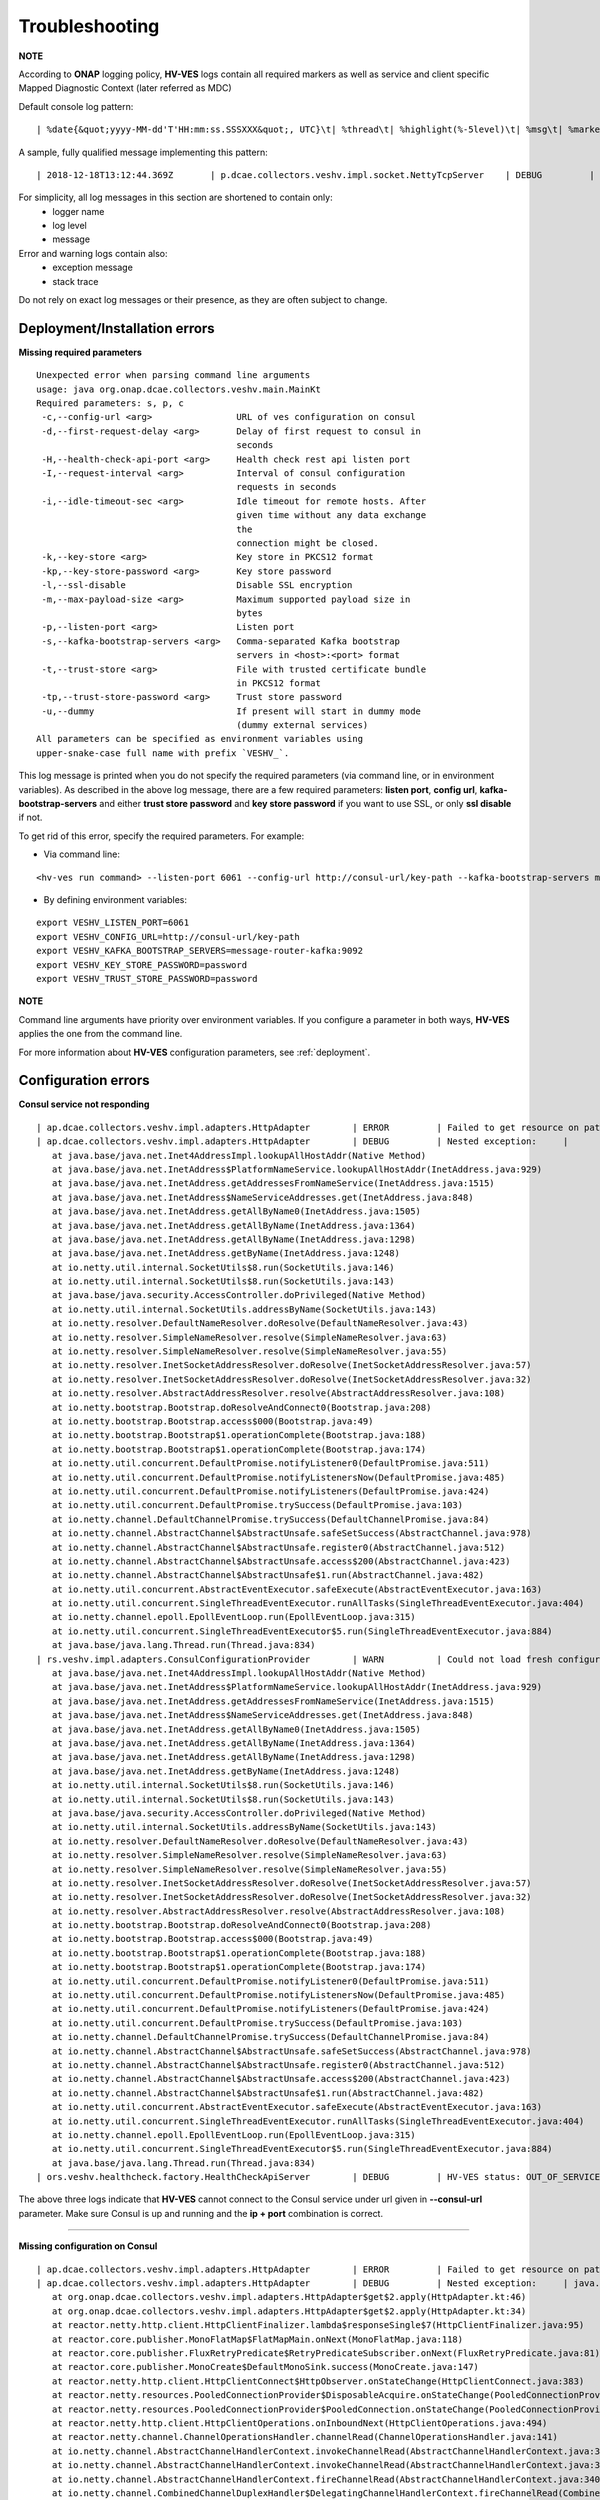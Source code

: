 .. This work is licensed under a Creative Commons Attribution 4.0 International License.
.. http://creativecommons.org/licenses/by/4.0

.. _troubleshooting:

Troubleshooting
===============

**NOTE**

According to **ONAP** logging policy, **HV-VES** logs contain all required markers as well as service and client specific Mapped Diagnostic Context (later referred as MDC)

Default console log pattern:

::

        | %date{&quot;yyyy-MM-dd'T'HH:mm:ss.SSSXXX&quot;, UTC}\t| %thread\t| %highlight(%-5level)\t| %msg\t| %marker\t| %rootException\t| %mdc\t| %thread

A sample, fully qualified message implementing this pattern:

::

        | 2018-12-18T13:12:44.369Z	 | p.dcae.collectors.veshv.impl.socket.NettyTcpServer	 | DEBUG	 | Client connection request received	 | ENTRY	 | 	 | RequestID=d7762b18-854c-4b8c-84aa-95762c6f8e62, InstanceID=9b9799ca-33a5-4f61-ba33-5c7bf7e72d07, InvocationID=b13d34ba-e1cd-4816-acda-706415308107, PartnerName=C=PL, ST=DL, L=Wroclaw, O=Nokia, OU=MANO, CN=dcaegen2-hvves-client, StatusCode=INPROGRESS, ClientIPAddress=192.168.0.9, ServerFQDN=a4ca8f96c7e5	 | reactor-tcp-nio-2


For simplicity, all log messages in this section are shortened to contain only:
    * logger name
    * log level
    * message

Error and warning logs contain also:
    * exception message
    * stack trace

Do not rely on exact log messages or their presence, as they are often subject to change.

Deployment/Installation errors
------------------------------

**Missing required parameters**

::

    Unexpected error when parsing command line arguments
    usage: java org.onap.dcae.collectors.veshv.main.MainKt
    Required parameters: s, p, c
     -c,--config-url <arg>                URL of ves configuration on consul
     -d,--first-request-delay <arg>       Delay of first request to consul in
                                          seconds
     -H,--health-check-api-port <arg>     Health check rest api listen port
     -I,--request-interval <arg>          Interval of consul configuration
                                          requests in seconds
     -i,--idle-timeout-sec <arg>          Idle timeout for remote hosts. After
                                          given time without any data exchange
                                          the
                                          connection might be closed.
     -k,--key-store <arg>                 Key store in PKCS12 format
     -kp,--key-store-password <arg>       Key store password
     -l,--ssl-disable                     Disable SSL encryption
     -m,--max-payload-size <arg>          Maximum supported payload size in
                                          bytes
     -p,--listen-port <arg>               Listen port
     -s,--kafka-bootstrap-servers <arg>   Comma-separated Kafka bootstrap
                                          servers in <host>:<port> format
     -t,--trust-store <arg>               File with trusted certificate bundle
                                          in PKCS12 format
     -tp,--trust-store-password <arg>     Trust store password
     -u,--dummy                           If present will start in dummy mode
                                          (dummy external services)
    All parameters can be specified as environment variables using
    upper-snake-case full name with prefix `VESHV_`.


This log message is printed when you do not specify the required parameters (via command line, or in environment variables).
As described in the above log message, there are a few required parameters:
**listen port**, **config url**, **kafka-bootstrap-servers** and either **trust store password** and **key store password** if you want to use SSL, or only **ssl disable** if not.

To get rid of this error, specify the required parameters. For example:

- Via command line:

::

    <hv-ves run command> --listen-port 6061 --config-url http://consul-url/key-path --kafka-bootstrap-servers message-router-kafka:9092 --key-store-password password --trust-store-password password

- By defining environment variables:

::

    export VESHV_LISTEN_PORT=6061
    export VESHV_CONFIG_URL=http://consul-url/key-path
    export VESHV_KAFKA_BOOTSTRAP_SERVERS=message-router-kafka:9092
    export VESHV_KEY_STORE_PASSWORD=password
    export VESHV_TRUST_STORE_PASSWORD=password

**NOTE**

Command line arguments have priority over environment variables. If you configure a parameter in both ways, **HV-VES** applies the one from the command line.

For more information about **HV-VES** configuration parameters, see :ref:`deployment`.

Configuration errors
--------------------

**Consul service not responding**

::

     | ap.dcae.collectors.veshv.impl.adapters.HttpAdapter	 | ERROR	 | Failed to get resource on path: http://invalid-host:8500/v1/kv/veshv-config?raw=true (consul-server1: Temporary failure in name resolution)
     | ap.dcae.collectors.veshv.impl.adapters.HttpAdapter	 | DEBUG	 | Nested exception:	 | 	 | java.net.UnknownHostException: consul-server1: Temporary failure in name resolution
        at java.base/java.net.Inet4AddressImpl.lookupAllHostAddr(Native Method)
        at java.base/java.net.InetAddress$PlatformNameService.lookupAllHostAddr(InetAddress.java:929)
        at java.base/java.net.InetAddress.getAddressesFromNameService(InetAddress.java:1515)
        at java.base/java.net.InetAddress$NameServiceAddresses.get(InetAddress.java:848)
        at java.base/java.net.InetAddress.getAllByName0(InetAddress.java:1505)
        at java.base/java.net.InetAddress.getAllByName(InetAddress.java:1364)
        at java.base/java.net.InetAddress.getAllByName(InetAddress.java:1298)
        at java.base/java.net.InetAddress.getByName(InetAddress.java:1248)
        at io.netty.util.internal.SocketUtils$8.run(SocketUtils.java:146)
        at io.netty.util.internal.SocketUtils$8.run(SocketUtils.java:143)
        at java.base/java.security.AccessController.doPrivileged(Native Method)
        at io.netty.util.internal.SocketUtils.addressByName(SocketUtils.java:143)
        at io.netty.resolver.DefaultNameResolver.doResolve(DefaultNameResolver.java:43)
        at io.netty.resolver.SimpleNameResolver.resolve(SimpleNameResolver.java:63)
        at io.netty.resolver.SimpleNameResolver.resolve(SimpleNameResolver.java:55)
        at io.netty.resolver.InetSocketAddressResolver.doResolve(InetSocketAddressResolver.java:57)
        at io.netty.resolver.InetSocketAddressResolver.doResolve(InetSocketAddressResolver.java:32)
        at io.netty.resolver.AbstractAddressResolver.resolve(AbstractAddressResolver.java:108)
        at io.netty.bootstrap.Bootstrap.doResolveAndConnect0(Bootstrap.java:208)
        at io.netty.bootstrap.Bootstrap.access$000(Bootstrap.java:49)
        at io.netty.bootstrap.Bootstrap$1.operationComplete(Bootstrap.java:188)
        at io.netty.bootstrap.Bootstrap$1.operationComplete(Bootstrap.java:174)
        at io.netty.util.concurrent.DefaultPromise.notifyListener0(DefaultPromise.java:511)
        at io.netty.util.concurrent.DefaultPromise.notifyListenersNow(DefaultPromise.java:485)
        at io.netty.util.concurrent.DefaultPromise.notifyListeners(DefaultPromise.java:424)
        at io.netty.util.concurrent.DefaultPromise.trySuccess(DefaultPromise.java:103)
        at io.netty.channel.DefaultChannelPromise.trySuccess(DefaultChannelPromise.java:84)
        at io.netty.channel.AbstractChannel$AbstractUnsafe.safeSetSuccess(AbstractChannel.java:978)
        at io.netty.channel.AbstractChannel$AbstractUnsafe.register0(AbstractChannel.java:512)
        at io.netty.channel.AbstractChannel$AbstractUnsafe.access$200(AbstractChannel.java:423)
        at io.netty.channel.AbstractChannel$AbstractUnsafe$1.run(AbstractChannel.java:482)
        at io.netty.util.concurrent.AbstractEventExecutor.safeExecute(AbstractEventExecutor.java:163)
        at io.netty.util.concurrent.SingleThreadEventExecutor.runAllTasks(SingleThreadEventExecutor.java:404)
        at io.netty.channel.epoll.EpollEventLoop.run(EpollEventLoop.java:315)
        at io.netty.util.concurrent.SingleThreadEventExecutor$5.run(SingleThreadEventExecutor.java:884)
        at java.base/java.lang.Thread.run(Thread.java:834)
     | rs.veshv.impl.adapters.ConsulConfigurationProvider	 | WARN 	 | Could not load fresh configuration	 | java.net.UnknownHostException: consul-server1: Temporary failure in name resolution
        at java.base/java.net.Inet4AddressImpl.lookupAllHostAddr(Native Method)
        at java.base/java.net.InetAddress$PlatformNameService.lookupAllHostAddr(InetAddress.java:929)
        at java.base/java.net.InetAddress.getAddressesFromNameService(InetAddress.java:1515)
        at java.base/java.net.InetAddress$NameServiceAddresses.get(InetAddress.java:848)
        at java.base/java.net.InetAddress.getAllByName0(InetAddress.java:1505)
        at java.base/java.net.InetAddress.getAllByName(InetAddress.java:1364)
        at java.base/java.net.InetAddress.getAllByName(InetAddress.java:1298)
        at java.base/java.net.InetAddress.getByName(InetAddress.java:1248)
        at io.netty.util.internal.SocketUtils$8.run(SocketUtils.java:146)
        at io.netty.util.internal.SocketUtils$8.run(SocketUtils.java:143)
        at java.base/java.security.AccessController.doPrivileged(Native Method)
        at io.netty.util.internal.SocketUtils.addressByName(SocketUtils.java:143)
        at io.netty.resolver.DefaultNameResolver.doResolve(DefaultNameResolver.java:43)
        at io.netty.resolver.SimpleNameResolver.resolve(SimpleNameResolver.java:63)
        at io.netty.resolver.SimpleNameResolver.resolve(SimpleNameResolver.java:55)
        at io.netty.resolver.InetSocketAddressResolver.doResolve(InetSocketAddressResolver.java:57)
        at io.netty.resolver.InetSocketAddressResolver.doResolve(InetSocketAddressResolver.java:32)
        at io.netty.resolver.AbstractAddressResolver.resolve(AbstractAddressResolver.java:108)
        at io.netty.bootstrap.Bootstrap.doResolveAndConnect0(Bootstrap.java:208)
        at io.netty.bootstrap.Bootstrap.access$000(Bootstrap.java:49)
        at io.netty.bootstrap.Bootstrap$1.operationComplete(Bootstrap.java:188)
        at io.netty.bootstrap.Bootstrap$1.operationComplete(Bootstrap.java:174)
        at io.netty.util.concurrent.DefaultPromise.notifyListener0(DefaultPromise.java:511)
        at io.netty.util.concurrent.DefaultPromise.notifyListenersNow(DefaultPromise.java:485)
        at io.netty.util.concurrent.DefaultPromise.notifyListeners(DefaultPromise.java:424)
        at io.netty.util.concurrent.DefaultPromise.trySuccess(DefaultPromise.java:103)
        at io.netty.channel.DefaultChannelPromise.trySuccess(DefaultChannelPromise.java:84)
        at io.netty.channel.AbstractChannel$AbstractUnsafe.safeSetSuccess(AbstractChannel.java:978)
        at io.netty.channel.AbstractChannel$AbstractUnsafe.register0(AbstractChannel.java:512)
        at io.netty.channel.AbstractChannel$AbstractUnsafe.access$200(AbstractChannel.java:423)
        at io.netty.channel.AbstractChannel$AbstractUnsafe$1.run(AbstractChannel.java:482)
        at io.netty.util.concurrent.AbstractEventExecutor.safeExecute(AbstractEventExecutor.java:163)
        at io.netty.util.concurrent.SingleThreadEventExecutor.runAllTasks(SingleThreadEventExecutor.java:404)
        at io.netty.channel.epoll.EpollEventLoop.run(EpollEventLoop.java:315)
        at io.netty.util.concurrent.SingleThreadEventExecutor$5.run(SingleThreadEventExecutor.java:884)
        at java.base/java.lang.Thread.run(Thread.java:834)
     | ors.veshv.healthcheck.factory.HealthCheckApiServer	 | DEBUG	 | HV-VES status: OUT_OF_SERVICE, Consul configuration not available. Retrying.



The above three logs indicate that **HV-VES** cannot connect to the Consul service under url given in **--consul-url** parameter.
Make sure Consul is up and running and the **ip + port** combination is correct.

====

**Missing configuration on Consul**

::

     | ap.dcae.collectors.veshv.impl.adapters.HttpAdapter	 | ERROR	 | Failed to get resource on path: http://consul-server:8500/v1/kv/invalid-resource?raw=true (http://consul-server:8500/v1/kv/invalid-resource?raw=true 404 Not Found)
     | ap.dcae.collectors.veshv.impl.adapters.HttpAdapter	 | DEBUG	 | Nested exception:	 | java.lang.IllegalStateException: http://consul-server:8500/v1/kv/invalid-resource?raw=true 404 Not Found
        at org.onap.dcae.collectors.veshv.impl.adapters.HttpAdapter$get$2.apply(HttpAdapter.kt:46)
        at org.onap.dcae.collectors.veshv.impl.adapters.HttpAdapter$get$2.apply(HttpAdapter.kt:34)
        at reactor.netty.http.client.HttpClientFinalizer.lambda$responseSingle$7(HttpClientFinalizer.java:95)
        at reactor.core.publisher.MonoFlatMap$FlatMapMain.onNext(MonoFlatMap.java:118)
        at reactor.core.publisher.FluxRetryPredicate$RetryPredicateSubscriber.onNext(FluxRetryPredicate.java:81)
        at reactor.core.publisher.MonoCreate$DefaultMonoSink.success(MonoCreate.java:147)
        at reactor.netty.http.client.HttpClientConnect$HttpObserver.onStateChange(HttpClientConnect.java:383)
        at reactor.netty.resources.PooledConnectionProvider$DisposableAcquire.onStateChange(PooledConnectionProvider.java:501)
        at reactor.netty.resources.PooledConnectionProvider$PooledConnection.onStateChange(PooledConnectionProvider.java:443)
        at reactor.netty.http.client.HttpClientOperations.onInboundNext(HttpClientOperations.java:494)
        at reactor.netty.channel.ChannelOperationsHandler.channelRead(ChannelOperationsHandler.java:141)
        at io.netty.channel.AbstractChannelHandlerContext.invokeChannelRead(AbstractChannelHandlerContext.java:362)
        at io.netty.channel.AbstractChannelHandlerContext.invokeChannelRead(AbstractChannelHandlerContext.java:348)
        at io.netty.channel.AbstractChannelHandlerContext.fireChannelRead(AbstractChannelHandlerContext.java:340)
        at io.netty.channel.CombinedChannelDuplexHandler$DelegatingChannelHandlerContext.fireChannelRead(CombinedChannelDuplexHandler.java:438)
        at io.netty.handler.codec.ByteToMessageDecoder.fireChannelRead(ByteToMessageDecoder.java:310)
        at io.netty.handler.codec.ByteToMessageDecoder.channelRead(ByteToMessageDecoder.java:284)
        at io.netty.channel.CombinedChannelDuplexHandler.channelRead(CombinedChannelDuplexHandler.java:253)
        at io.netty.channel.AbstractChannelHandlerContext.invokeChannelRead(AbstractChannelHandlerContext.java:362)
        at io.netty.channel.AbstractChannelHandlerContext.invokeChannelRead(AbstractChannelHandlerContext.java:348)
        at io.netty.channel.AbstractChannelHandlerContext.fireChannelRead(AbstractChannelHandlerContext.java:340)
        at io.netty.channel.DefaultChannelPipeline$HeadContext.channelRead(DefaultChannelPipeline.java:1434)
        at io.netty.channel.AbstractChannelHandlerContext.invokeChannelRead(AbstractChannelHandlerContext.java:362)
        at io.netty.channel.AbstractChannelHandlerContext.invokeChannelRead(AbstractChannelHandlerContext.java:348)
        at io.netty.channel.DefaultChannelPipeline.fireChannelRead(DefaultChannelPipeline.java:965)
        at io.netty.channel.epoll.AbstractEpollStreamChannel$EpollStreamUnsafe.epollInReady(AbstractEpollStreamChannel.java:808)
        at io.netty.channel.epoll.EpollEventLoop.processReady(EpollEventLoop.java:410)
        at io.netty.channel.epoll.EpollEventLoop.run(EpollEventLoop.java:310)
        at io.netty.util.concurrent.SingleThreadEventExecutor$5.run(SingleThreadEventExecutor.java:884)
        at java.base/java.lang.Thread.run(Thread.java:834)
     | rs.veshv.impl.adapters.ConsulConfigurationProvider	 | WARN 	 | Could not load fresh configuration	 | java.lang.IllegalStateException: http://consul-server:8500/v1/kv/invalid-resource?raw=true 404 Not Found
        at org.onap.dcae.collectors.veshv.impl.adapters.HttpAdapter$get$2.apply(HttpAdapter.kt:46)
        at org.onap.dcae.collectors.veshv.impl.adapters.HttpAdapter$get$2.apply(HttpAdapter.kt:34)
        at reactor.netty.http.client.HttpClientFinalizer.lambda$responseSingle$7(HttpClientFinalizer.java:95)
        at reactor.core.publisher.MonoFlatMap$FlatMapMain.onNext(MonoFlatMap.java:118)
        at reactor.core.publisher.FluxRetryPredicate$RetryPredicateSubscriber.onNext(FluxRetryPredicate.java:81)
        at reactor.core.publisher.MonoCreate$DefaultMonoSink.success(MonoCreate.java:147)
        at reactor.netty.http.client.HttpClientConnect$HttpObserver.onStateChange(HttpClientConnect.java:383)
        at reactor.netty.resources.PooledConnectionProvider$DisposableAcquire.onStateChange(PooledConnectionProvider.java:501)
        at reactor.netty.resources.PooledConnectionProvider$PooledConnection.onStateChange(PooledConnectionProvider.java:443)
        at reactor.netty.http.client.HttpClientOperations.onInboundNext(HttpClientOperations.java:494)
        at reactor.netty.channel.ChannelOperationsHandler.channelRead(ChannelOperationsHandler.java:141)
        at io.netty.channel.AbstractChannelHandlerContext.invokeChannelRead(AbstractChannelHandlerContext.java:362)
        at io.netty.channel.AbstractChannelHandlerContext.invokeChannelRead(AbstractChannelHandlerContext.java:348)
        at io.netty.channel.AbstractChannelHandlerContext.fireChannelRead(AbstractChannelHandlerContext.java:340)
        at io.netty.channel.CombinedChannelDuplexHandler$DelegatingChannelHandlerContext.fireChannelRead(CombinedChannelDuplexHandler.java:438)
        at io.netty.handler.codec.ByteToMessageDecoder.fireChannelRead(ByteToMessageDecoder.java:310)
        at io.netty.handler.codec.ByteToMessageDecoder.channelRead(ByteToMessageDecoder.java:284)
        at io.netty.channel.CombinedChannelDuplexHandler.channelRead(CombinedChannelDuplexHandler.java:253)
        at io.netty.channel.AbstractChannelHandlerContext.invokeChannelRead(AbstractChannelHandlerContext.java:362)
        at io.netty.channel.AbstractChannelHandlerContext.invokeChannelRead(AbstractChannelHandlerContext.java:348)
        at io.netty.channel.AbstractChannelHandlerContext.fireChannelRead(AbstractChannelHandlerContext.java:340)
        at io.netty.channel.DefaultChannelPipeline$HeadContext.channelRead(DefaultChannelPipeline.java:1434)
        at io.netty.channel.AbstractChannelHandlerContext.invokeChannelRead(AbstractChannelHandlerContext.java:362)
        at io.netty.channel.AbstractChannelHandlerContext.invokeChannelRead(AbstractChannelHandlerContext.java:348)
        at io.netty.channel.DefaultChannelPipeline.fireChannelRead(DefaultChannelPipeline.java:965)
        at io.netty.channel.epoll.AbstractEpollStreamChannel$EpollStreamUnsafe.epollInReady(AbstractEpollStreamChannel.java:808)
        at io.netty.channel.epoll.EpollEventLoop.processReady(EpollEventLoop.java:410)
        at io.netty.channel.epoll.EpollEventLoop.run(EpollEventLoop.java:310)
        at io.netty.util.concurrent.SingleThreadEventExecutor$5.run(SingleThreadEventExecutor.java:884)
        at java.base/java.lang.Thread.run(Thread.java:834)
     | ors.veshv.healthcheck.factory.HealthCheckApiServer	 | DEBUG	 | HV-VES status: OUT_OF_SERVICE, Consul configuration not available. Retrying.


**HV-VES** logs this information when connected to Consul, but cannot find any JSON configuration under given key which in this case is **invalid-resource**.
For more information, see :ref:`run_time_configuration`

====

**Invalid configuration format**

::

     | rs.veshv.impl.adapters.ConsulConfigurationProvider	 | INFO 	 | Obtained new configuration from consul:
        { "invalidKey": "value" }
     | 2018-12-20T15:38:14.543Z	 | rs.veshv.impl.adapters.ConsulConfigurationProvider	 | WARN 	 | Could not load fresh configuration	| org.onap.dcae.collectors.veshv.impl.adapters.ParsingException: Failed to parse consul configuration
        at org.onap.dcae.collectors.veshv.impl.adapters.ConsulConfigurationProvider.createCollectorConfiguration(ConsulConfigurationProvider.kt:125)
        at org.onap.dcae.collectors.veshv.impl.adapters.ConsulConfigurationProvider.access$createCollectorConfiguration(ConsulConfigurationProvider.kt:48)
        at org.onap.dcae.collectors.veshv.impl.adapters.ConsulConfigurationProvider$invoke$4.invoke(ConsulConfigurationProvider.kt:80)
        at org.onap.dcae.collectors.veshv.impl.adapters.ConsulConfigurationProvider$invoke$4.invoke(ConsulConfigurationProvider.kt:48)
        at org.onap.dcae.collectors.veshv.impl.adapters.ConsulConfigurationProvider$sam$java_util_function_Function$0.apply(ConsulConfigurationProvider.kt)
        at reactor.core.publisher.FluxMap$MapSubscriber.onNext(FluxMap.java:100)
        at reactor.core.publisher.FluxMap$MapSubscriber.onNext(FluxMap.java:114)
        at reactor.core.publisher.FluxFlatMap$FlatMapMain.tryEmitScalar(FluxFlatMap.java:449)
        at reactor.core.publisher.FluxFlatMap$FlatMapMain.onNext(FluxFlatMap.java:384)
        at reactor.core.publisher.FluxConcatMap$ConcatMapImmediate.innerNext(FluxConcatMap.java:275)
        at reactor.core.publisher.FluxConcatMap$ConcatMapInner.onNext(FluxConcatMap.java:849)
        at reactor.core.publisher.FluxMapFuseable$MapFuseableSubscriber.onNext(FluxMapFuseable.java:121)
        at reactor.core.publisher.FluxPeekFuseable$PeekFuseableSubscriber.onNext(FluxPeekFuseable.java:204)
        at reactor.core.publisher.Operators$MonoSubscriber.complete(Operators.java:1476)
        at reactor.core.publisher.MonoFlatMap$FlatMapInner.onNext(MonoFlatMap.java:241)
        at reactor.core.publisher.FluxDoFinally$DoFinallySubscriber.onNext(FluxDoFinally.java:123)
        at reactor.core.publisher.FluxHandle$HandleSubscriber.onNext(FluxHandle.java:113)
        at reactor.core.publisher.FluxMapFuseable$MapFuseableConditionalSubscriber.onNext(FluxMapFuseable.java:287)
        at reactor.core.publisher.FluxUsing$UsingFuseableSubscriber.onNext(FluxUsing.java:350)
        at reactor.core.publisher.FluxFilterFuseable$FilterFuseableSubscriber.onNext(FluxFilterFuseable.java:113)
        at reactor.core.publisher.FluxPeekFuseable$PeekFuseableConditionalSubscriber.onNext(FluxPeekFuseable.java:486)
        at reactor.core.publisher.Operators$MonoSubscriber.complete(Operators.java:1476)
        at reactor.core.publisher.MonoReduceSeed$ReduceSeedSubscriber.onComplete(MonoReduceSeed.java:156)
        at reactor.core.publisher.FluxMap$MapSubscriber.onComplete(FluxMap.java:136)
        at reactor.netty.channel.FluxReceive.terminateReceiver(FluxReceive.java:378)
        at reactor.netty.channel.FluxReceive.drainReceiver(FluxReceive.java:202)
        at reactor.netty.channel.FluxReceive.onInboundComplete(FluxReceive.java:343)
        at reactor.netty.channel.ChannelOperations.onInboundComplete(ChannelOperations.java:325)
        at reactor.netty.channel.ChannelOperations.terminate(ChannelOperations.java:372)
        at reactor.netty.http.client.HttpClientOperations.onInboundNext(HttpClientOperations.java:522)
        at reactor.netty.channel.ChannelOperationsHandler.channelRead(ChannelOperationsHandler.java:141)
        at io.netty.channel.AbstractChannelHandlerContext.invokeChannelRead(AbstractChannelHandlerContext.java:362)
        at io.netty.channel.AbstractChannelHandlerContext.invokeChannelRead(AbstractChannelHandlerContext.java:348)
        at io.netty.channel.AbstractChannelHandlerContext.fireChannelRead(AbstractChannelHandlerContext.java:340)
        at io.netty.channel.CombinedChannelDuplexHandler$DelegatingChannelHandlerContext.fireChannelRead(CombinedChannelDuplexHandler.java:438)
        at io.netty.handler.codec.ByteToMessageDecoder.fireChannelRead(ByteToMessageDecoder.java:310)
        at io.netty.handler.codec.ByteToMessageDecoder.channelRead(ByteToMessageDecoder.java:284)
        at io.netty.channel.CombinedChannelDuplexHandler.channelRead(CombinedChannelDuplexHandler.java:253)
        at io.netty.channel.AbstractChannelHandlerContext.invokeChannelRead(AbstractChannelHandlerContext.java:362)
        at io.netty.channel.AbstractChannelHandlerContext.invokeChannelRead(AbstractChannelHandlerContext.java:348)
        at io.netty.channel.AbstractChannelHandlerContext.fireChannelRead(AbstractChannelHandlerContext.java:340)
        at io.netty.channel.DefaultChannelPipeline$HeadContext.channelRead(DefaultChannelPipeline.java:1434)
        at io.netty.channel.AbstractChannelHandlerContext.invokeChannelRead(AbstractChannelHandlerContext.java:362)
        at io.netty.channel.AbstractChannelHandlerContext.invokeChannelRead(AbstractChannelHandlerContext.java:348)
        at io.netty.channel.DefaultChannelPipeline.fireChannelRead(DefaultChannelPipeline.java:965)
        at io.netty.channel.epoll.AbstractEpollStreamChannel$EpollStreamUnsafe.epollInReady(AbstractEpollStreamChannel.java:808)
        at io.netty.channel.epoll.EpollEventLoop.processReady(EpollEventLoop.java:410)
        at io.netty.channel.epoll.EpollEventLoop.run(EpollEventLoop.java:310)
        at io.netty.util.concurrent.SingleThreadEventExecutor$5.run(SingleThreadEventExecutor.java:884)
        at java.base/java.lang.Thread.run(Thread.java:834)
     | ors.veshv.healthcheck.factory.HealthCheckApiServer	 | DEBUG	 | HV-VES status: OUT_OF_SERVICE, Consul configuration not available. Retrying.


This log is printed when you upload a configuration in an invalid format (for example, with missing fields). In the first log you can see that configuration on Consul is:

.. code-block:: json

    {
        "invalidKey": "value"
    }

The above is not a valid **HV-VES** configuration, therefore **HV-VES** does not apply it and becomes **unhealthy**.
For more information on **Consul configuration**, see :ref:`run_time_configuration`.


Message handling errors
-----------------------

**Handling messages when invalid Kafka url is specified**

::

     | p.dcae.collectors.veshv.impl.socket.NettyTcpServer	 | DEBUG	 | Client connection request received
     | p.dcae.collectors.veshv.impl.socket.NettyTcpServer	 | INFO 	 | Handling new connection
     |               org.apache.kafka.clients.ClientUtils	 | WARN 	 | Removing server invalid-kafka-host:9092 from bootstrap.servers as DNS resolution failed for invalid-kafka-host
     | org.onap.dcae.collectors.veshv.impl.VesHvCollector	 | WARN 	 | Error while handling message stream: org.apache.kafka.common.KafkaException (Failed to construct kafka producer)
     | org.onap.dcae.collectors.veshv.impl.VesHvCollector	 | DEBUG	 | Detailed stack trace	| org.apache.kafka.common.config.ConfigException: No resolvable bootstrap urls given in bootstrap.servers
        at org.apache.kafka.clients.ClientUtils.parseAndValidateAddresses(ClientUtils.java:66)
        at org.apache.kafka.clients.producer.KafkaProducer.<init>(KafkaProducer.java:406)
        ... 49 common frames omitted
        Wrapped by: org.apache.kafka.common.KafkaException: Failed to construct kafka producer
        at org.apache.kafka.clients.producer.KafkaProducer.<init>(KafkaProducer.java:457)
        at org.apache.kafka.clients.producer.KafkaProducer.<init>(KafkaProducer.java:289)
        at reactor.kafka.sender.internals.ProducerFactory.createProducer(ProducerFactory.java:33)
        at reactor.kafka.sender.internals.DefaultKafkaSender.lambda$new$0(DefaultKafkaSender.java:96)
        at reactor.core.publisher.MonoCallable.subscribe(MonoCallable.java:56)
        at reactor.core.publisher.MonoPeekFuseable.subscribe(MonoPeekFuseable.java:74)
        at reactor.core.publisher.Mono.subscribe(Mono.java:3590)
        at reactor.core.publisher.MonoProcessor.add(MonoProcessor.java:531)
        at reactor.core.publisher.MonoProcessor.subscribe(MonoProcessor.java:444)
        at reactor.core.publisher.MonoFlatMapMany.subscribe(MonoFlatMapMany.java:49)
        at reactor.core.publisher.FluxPeek.subscribe(FluxPeek.java:83)
        at reactor.core.publisher.FluxMap.subscribe(FluxMap.java:62)
        at reactor.core.publisher.FluxPeek.subscribe(FluxPeek.java:83)
        at reactor.core.publisher.FluxDefer.subscribe(FluxDefer.java:54)
        at reactor.core.publisher.FluxPeek.subscribe(FluxPeek.java:83)
        at reactor.core.publisher.FluxOnErrorResume.subscribe(FluxOnErrorResume.java:47)
        at reactor.core.publisher.FluxDoFinally.subscribe(FluxDoFinally.java:73)
        at reactor.core.publisher.MonoIgnoreElements.subscribe(MonoIgnoreElements.java:37)
        at reactor.netty.tcp.TcpServerHandle.onStateChange(TcpServerHandle.java:64)
        at reactor.netty.tcp.TcpServerBind$ChildObserver.onStateChange(TcpServerBind.java:226)
        at reactor.netty.channel.ChannelOperationsHandler.channelActive(ChannelOperationsHandler.java:112)
        at io.netty.channel.AbstractChannelHandlerContext.invokeChannelActive(AbstractChannelHandlerContext.java:213)
        at io.netty.channel.AbstractChannelHandlerContext.invokeChannelActive(AbstractChannelHandlerContext.java:199)
        at io.netty.channel.AbstractChannelHandlerContext.fireChannelActive(AbstractChannelHandlerContext.java:192)
        at reactor.netty.tcp.SslProvider$SslReadHandler.userEventTriggered(SslProvider.java:720)
        at io.netty.channel.AbstractChannelHandlerContext.invokeUserEventTriggered(AbstractChannelHandlerContext.java:329)
        at io.netty.channel.AbstractChannelHandlerContext.invokeUserEventTriggered(AbstractChannelHandlerContext.java:315)
        at io.netty.channel.AbstractChannelHandlerContext.fireUserEventTriggered(AbstractChannelHandlerContext.java:307)
        at io.netty.handler.ssl.SslHandler.setHandshakeSuccess(SslHandler.java:1530)
        at io.netty.handler.ssl.SslHandler.wrapNonAppData(SslHandler.java:937)
        at io.netty.handler.ssl.SslHandler.unwrap(SslHandler.java:1360)
        at io.netty.handler.ssl.SslHandler.decodeJdkCompatible(SslHandler.java:1199)
        at io.netty.handler.ssl.SslHandler.decode(SslHandler.java:1243)
        at io.netty.handler.codec.ByteToMessageDecoder.decodeRemovalReentryProtection(ByteToMessageDecoder.java:489)
        at io.netty.handler.codec.ByteToMessageDecoder.callDecode(ByteToMessageDecoder.java:428)
        at io.netty.handler.codec.ByteToMessageDecoder.channelRead(ByteToMessageDecoder.java:265)
        at io.netty.channel.AbstractChannelHandlerContext.invokeChannelRead(AbstractChannelHandlerContext.java:362)
        at io.netty.channel.AbstractChannelHandlerContext.invokeChannelRead(AbstractChannelHandlerContext.java:348)
        at io.netty.channel.AbstractChannelHandlerContext.fireChannelRead(AbstractChannelHandlerContext.java:340)
        at io.netty.channel.DefaultChannelPipeline$HeadContext.channelRead(DefaultChannelPipeline.java:1434)
        at io.netty.channel.AbstractChannelHandlerContext.invokeChannelRead(AbstractChannelHandlerContext.java:362)
        at io.netty.channel.AbstractChannelHandlerContext.invokeChannelRead(AbstractChannelHandlerContext.java:348)
        at io.netty.channel.DefaultChannelPipeline.fireChannelRead(DefaultChannelPipeline.java:965)
        at io.netty.channel.nio.AbstractNioByteChannel$NioByteUnsafe.read(AbstractNioByteChannel.java:163)
        at io.netty.channel.nio.NioEventLoop.processSelectedKey(NioEventLoop.java:628)
        at io.netty.channel.nio.NioEventLoop.processSelectedKeysPlain(NioEventLoop.java:528)
        at io.netty.channel.nio.NioEventLoop.processSelectedKeys(NioEventLoop.java:482)
        at io.netty.channel.nio.NioEventLoop.run(NioEventLoop.java:442)
        at io.netty.util.concurrent.SingleThreadEventExecutor$5.run(SingleThreadEventExecutor.java:884)
        at java.base/java.lang.Thread.run(Thread.java:834)
     | org.onap.dcae.collectors.veshv.impl.VesHvCollector	 | DEBUG	 | Released buffer memory after handling message stream


**HV-VES** responds with the above when it handles a message and specified DmaaP MR Kafka bootstrap server is invalid.
Restart with different **--kafka-bootstrap-servers** command line option value is required.
For more information, see: :ref:`deployment`

====

**Kafka service became unavailable after producer has been created**

**HV-VES** lazily creates Kafka consumer after first successfully handled event.
If Kafka service becomes unreachable after consumer initialization, it is removed from bootstrap.servers list on next connection.

Following information is logged:

::

     | org.apache.kafka.clients.NetworkClient   | WARN 	 | [Producer clientId=producer-1] Connection to node 1001 could not be established. Broker may not be available.
     | org.apache.kafka.clients.NetworkClient   | WARN 	 | [Producer clientId=producer-1] Connection to node 1001 could not be established. Broker may not be available.
     | org.apache.kafka.clients.NetworkClient   | WARN 	 | [Producer clientId=producer-1] Connection to node 1001 could not be established. Broker may not be available.
     | org.apache.kafka.clients.NetworkClient   | WARN 	 | [Producer clientId=producer-1] Connection to node 1001 could not be established. Broker may not be available.
     | org.apache.kafka.clients.NetworkClient   | WARN 	 | [Producer clientId=producer-1] Error connecting to node message-router-kafka:9092 (id: 1001 rack: null)	 | 	 | java.nio.channels.UnresolvedAddressException: null
        at java.base/sun.nio.ch.Net.checkAddress(Net.java:130)
        at java.base/sun.nio.ch.SocketChannelImpl.connect(SocketChannelImpl.java:675)
        at org.apache.kafka.common.network.Selector.doConnect(Selector.java:233)
        ... 9 common frames omitted
        Wrapped by: java.io.IOException: Can't resolve address: message-router-kafka:9092
        at org.apache.kafka.common.network.Selector.doConnect(Selector.java:235)
        at org.apache.kafka.common.network.Selector.connect(Selector.java:214)
        at org.apache.kafka.clients.NetworkClient.initiateConnect(NetworkClient.java:864)
        at org.apache.kafka.clients.NetworkClient.access$700(NetworkClient.java:64)
        at org.apache.kafka.clients.NetworkClient$DefaultMetadataUpdater.maybeUpdate(NetworkClient.java:1035)
        at org.apache.kafka.clients.NetworkClient$DefaultMetadataUpdater.maybeUpdate(NetworkClient.java:920)
        at org.apache.kafka.clients.NetworkClient.poll(NetworkClient.java:508)
        at org.apache.kafka.clients.producer.internals.Sender.run(Sender.java:239)
        at org.apache.kafka.clients.producer.internals.Sender.run(Sender.java:163)
        at java.base/java.lang.Thread.run(Thread.java:834)
         | 	 | kafka-producer-network-thread | producer-1
    | p.dcae.collectors.veshv.impl.socket.NettyTcpServer	 | INFO 	 | Handling new connection
    |               org.apache.kafka.clients.ClientUtils	 | WARN 	 | Removing server message-router-kafka:9092 from bootstrap.servers as DNS resolution failed for message-router-kafka
    | org.onap.dcae.collectors.veshv.impl.VesHvCollector	 | WARN 	 | Error while handling message stream: org.apache.kafka.common.KafkaException (Failed to construct kafka producer)
    | org.onap.dcae.collectors.veshv.impl.VesHvCollector	 | DEBUG	 | Detailed stack trace
        at org.apache.kafka.clients.ClientUtils.parseAndValidateAddresses(ClientUtils.java:66)
        at org.apache.kafka.clients.producer.KafkaProducer.<init>(KafkaProducer.java:406)
        ... 48 common frames omitted
        Wrapped by: org.apache.kafka.common.KafkaException: Failed to construct kafka producer
        at org.apache.kafka.clients.producer.KafkaProducer.<init>(KafkaProducer.java:457)
        at org.apache.kafka.clients.producer.KafkaProducer.<init>(KafkaProducer.java:289)
        at reactor.kafka.sender.internals.ProducerFactory.createProducer(ProducerFactory.java:33)
        at reactor.kafka.sender.internals.DefaultKafkaSender.lambda$new$0(DefaultKafkaSender.java:96)
        at reactor.core.publisher.MonoCallable.subscribe(MonoCallable.java:56)
        at reactor.core.publisher.MonoPeekFuseable.subscribe(MonoPeekFuseable.java:74)
        at reactor.core.publisher.Mono.subscribe(Mono.java:3590)
        at reactor.core.publisher.MonoProcessor.add(MonoProcessor.java:531)
        at reactor.core.publisher.MonoProcessor.subscribe(MonoProcessor.java:444)
        at reactor.core.publisher.MonoFlatMapMany.subscribe(MonoFlatMapMany.java:49)
        at reactor.core.publisher.FluxPeek.subscribe(FluxPeek.java:83)
        at reactor.core.publisher.FluxMap.subscribe(FluxMap.java:62)
        at reactor.core.publisher.FluxPeek.subscribe(FluxPeek.java:83)
        at reactor.core.publisher.FluxDefer.subscribe(FluxDefer.java:54)
        at reactor.core.publisher.FluxPeek.subscribe(FluxPeek.java:83)
        at reactor.core.publisher.FluxOnErrorResume.subscribe(FluxOnErrorResume.java:47)
        at reactor.core.publisher.FluxDoFinally.subscribe(FluxDoFinally.java:73)
        at reactor.core.publisher.MonoIgnoreElements.subscribe(MonoIgnoreElements.java:37)
        at reactor.netty.tcp.TcpServerHandle.onStateChange(TcpServerHandle.java:64)
        at reactor.netty.tcp.TcpServerBind$ChildObserver.onStateChange(TcpServerBind.java:226)
        at reactor.netty.channel.ChannelOperationsHandler.channelActive(ChannelOperationsHandler.java:112)
        at io.netty.channel.AbstractChannelHandlerContext.invokeChannelActive(AbstractChannelHandlerContext.java:213)
        at io.netty.channel.AbstractChannelHandlerContext.invokeChannelActive(AbstractChannelHandlerContext.java:199)
        at io.netty.channel.AbstractChannelHandlerContext.fireChannelActive(AbstractChannelHandlerContext.java:192)
        at reactor.netty.tcp.SslProvider$SslReadHandler.userEventTriggered(SslProvider.java:720)
        at io.netty.channel.AbstractChannelHandlerContext.invokeUserEventTriggered(AbstractChannelHandlerContext.java:329)
        at io.netty.channel.AbstractChannelHandlerContext.invokeUserEventTriggered(AbstractChannelHandlerContext.java:315)
        at io.netty.channel.AbstractChannelHandlerContext.fireUserEventTriggered(AbstractChannelHandlerContext.java:307)
        at io.netty.handler.ssl.SslHandler.setHandshakeSuccess(SslHandler.java:1530)
        at io.netty.handler.ssl.SslHandler.unwrap(SslHandler.java:1368)
        at io.netty.handler.ssl.SslHandler.decodeJdkCompatible(SslHandler.java:1199)
        at io.netty.handler.ssl.SslHandler.decode(SslHandler.java:1243)
        at io.netty.handler.codec.ByteToMessageDecoder.decodeRemovalReentryProtection(ByteToMessageDecoder.java:489)
        at io.netty.handler.codec.ByteToMessageDecoder.callDecode(ByteToMessageDecoder.java:428)
        at io.netty.handler.codec.ByteToMessageDecoder.channelRead(ByteToMessageDecoder.java:265)
        at io.netty.channel.AbstractChannelHandlerContext.invokeChannelRead(AbstractChannelHandlerContext.java:362)
        at io.netty.channel.AbstractChannelHandlerContext.invokeChannelRead(AbstractChannelHandlerContext.java:348)
        at io.netty.channel.AbstractChannelHandlerContext.fireChannelRead(AbstractChannelHandlerContext.java:340)
        at io.netty.channel.DefaultChannelPipeline$HeadContext.channelRead(DefaultChannelPipeline.java:1434)
        at io.netty.channel.AbstractChannelHandlerContext.invokeChannelRead(AbstractChannelHandlerContext.java:362)
        at io.netty.channel.AbstractChannelHandlerContext.invokeChannelRead(AbstractChannelHandlerContext.java:348)
        at io.netty.channel.DefaultChannelPipeline.fireChannelRead(DefaultChannelPipeline.java:965)
        at io.netty.channel.nio.AbstractNioByteChannel$NioByteUnsafe.read(AbstractNioByteChannel.java:163)
        at io.netty.channel.nio.NioEventLoop.processSelectedKey(NioEventLoop.java:628)
        at io.netty.channel.nio.NioEventLoop.processSelectedKeysPlain(NioEventLoop.java:528)
        at io.netty.channel.nio.NioEventLoop.processSelectedKeys(NioEventLoop.java:482)
        at io.netty.channel.nio.NioEventLoop.run(NioEventLoop.java:442)
        at io.netty.util.concurrent.SingleThreadEventExecutor$5.run(SingleThreadEventExecutor.java:884)
        at java.base/java.lang.Thread.run(Thread.java:834)
     | org.onap.dcae.collectors.veshv.impl.VesHvCollector	 | DEBUG	 | Released buffer memory after handling message stream


To resolve this issue, you can either wait for that Kafka service to be available, or just like in previous paragraph, restart **HV-VES** with different value of **--kafka-bootstrap-servers** option.

====

**Message with too big payload size**

::

     | p.dcae.collectors.veshv.impl.socket.NettyTcpServer	 | DEBUG	 | Client connection request received
     | p.dcae.collectors.veshv.impl.socket.NettyTcpServer	 | INFO 	 | Handling new connection
     | p.dcae.collectors.veshv.impl.wire.WireChunkDecoder	 | TRACE	 | Got message with total size of 16384 B
     | p.dcae.collectors.veshv.impl.wire.WireChunkDecoder	 | WARN 	 | Error while handling message stream: org.onap.dcae.collectors.veshv.impl.wire.WireFrameException (PayloadSizeExceeded: payload size exceeds the limit (1048576 bytes))
     | p.dcae.collectors.veshv.impl.wire.WireChunkDecoder	 | DEBUG	 | Detailed stack trace	| org.onap.dcae.collectors.veshv.impl.wire.WireFrameException: PayloadSizeExceeded: payload size exceeds the limit (1048576 bytes)
        at org.onap.dcae.collectors.veshv.impl.wire.WireChunkDecoder$onError$1$1.invoke(WireChunkDecoder.kt:72)
        at org.onap.dcae.collectors.veshv.impl.wire.WireChunkDecoder$onError$1$1.invoke(WireChunkDecoder.kt:41)
        at arrow.effects.IO$Companion$invoke$1.invoke(IO.kt:33)
        at arrow.effects.IO$Companion$invoke$1.invoke(IO.kt:27)
        at arrow.effects.IORunLoop.step(IORunLoop.kt:49)
        at arrow.effects.IO.unsafeRunTimed(IO.kt:115)
        at arrow.effects.IO.unsafeRunSync(IO.kt:112)
        at org.onap.dcae.collectors.veshv.impl.wire.WireChunkDecoder$generateFrames$1.accept(WireChunkDecoder.kt:66)
        at org.onap.dcae.collectors.veshv.impl.wire.WireChunkDecoder$generateFrames$1.accept(WireChunkDecoder.kt:41)
        at reactor.core.publisher.FluxGenerate.lambda$new$1(FluxGenerate.java:56)
        at reactor.core.publisher.FluxGenerate$GenerateSubscription.slowPath(FluxGenerate.java:262)
        at reactor.core.publisher.FluxGenerate$GenerateSubscription.request(FluxGenerate.java:204)
        at reactor.core.publisher.Operators$MultiSubscriptionSubscriber.set(Operators.java:1849)
        at reactor.core.publisher.FluxOnErrorResume$ResumeSubscriber.onSubscribe(FluxOnErrorResume.java:68)
        at reactor.core.publisher.FluxGenerate.subscribe(FluxGenerate.java:83)
        at reactor.core.publisher.FluxOnErrorResume.subscribe(FluxOnErrorResume.java:47)
        at reactor.core.publisher.FluxDoFinally.subscribe(FluxDoFinally.java:73)
        at reactor.core.publisher.FluxDefer.subscribe(FluxDefer.java:54)
        at reactor.core.publisher.Flux.subscribe(Flux.java:7734)
        at reactor.core.publisher.FluxConcatMap$ConcatMapImmediate.drain(FluxConcatMap.java:442)
        at reactor.core.publisher.FluxConcatMap$ConcatMapImmediate.onNext(FluxConcatMap.java:244)
        at reactor.core.publisher.FluxPeek$PeekSubscriber.onNext(FluxPeek.java:192)
        at reactor.core.publisher.FluxPeek$PeekSubscriber.onNext(FluxPeek.java:192)
        at reactor.core.publisher.FluxMap$MapSubscriber.onNext(FluxMap.java:114)
        at reactor.netty.channel.FluxReceive.drainReceiver(FluxReceive.java:211)
        at reactor.netty.channel.FluxReceive.onInboundNext(FluxReceive.java:327)
        at reactor.netty.channel.ChannelOperations.onInboundNext(ChannelOperations.java:310)
        at reactor.netty.channel.ChannelOperationsHandler.channelRead(ChannelOperationsHandler.java:141)
        at io.netty.channel.AbstractChannelHandlerContext.invokeChannelRead(AbstractChannelHandlerContext.java:362)
        at io.netty.channel.AbstractChannelHandlerContext.invokeChannelRead(AbstractChannelHandlerContext.java:348)
        at io.netty.channel.AbstractChannelHandlerContext.fireChannelRead(AbstractChannelHandlerContext.java:340)
        at io.netty.handler.timeout.IdleStateHandler.channelRead(IdleStateHandler.java:286)
        at io.netty.channel.AbstractChannelHandlerContext.invokeChannelRead(AbstractChannelHandlerContext.java:362)
        at io.netty.channel.AbstractChannelHandlerContext.invokeChannelRead(AbstractChannelHandlerContext.java:348)
        at io.netty.channel.AbstractChannelHandlerContext.fireChannelRead(AbstractChannelHandlerContext.java:340)
        at io.netty.handler.ssl.SslHandler.unwrap(SslHandler.java:1429)
        at io.netty.handler.ssl.SslHandler.decodeJdkCompatible(SslHandler.java:1199)
        at io.netty.handler.ssl.SslHandler.decode(SslHandler.java:1243)
        at io.netty.handler.codec.ByteToMessageDecoder.decodeRemovalReentryProtection(ByteToMessageDecoder.java:489)
        at io.netty.handler.codec.ByteToMessageDecoder.callDecode(ByteToMessageDecoder.java:428)
        at io.netty.handler.codec.ByteToMessageDecoder.channelRead(ByteToMessageDecoder.java:265)
        at io.netty.channel.AbstractChannelHandlerContext.invokeChannelRead(AbstractChannelHandlerContext.java:362)
        at io.netty.channel.AbstractChannelHandlerContext.invokeChannelRead(AbstractChannelHandlerContext.java:348)
        at io.netty.channel.AbstractChannelHandlerContext.fireChannelRead(AbstractChannelHandlerContext.java:340)
        at io.netty.channel.DefaultChannelPipeline$HeadContext.channelRead(DefaultChannelPipeline.java:1434)
        at io.netty.channel.AbstractChannelHandlerContext.invokeChannelRead(AbstractChannelHandlerContext.java:362)
        at io.netty.channel.AbstractChannelHandlerContext.invokeChannelRead(AbstractChannelHandlerContext.java:348)
        at io.netty.channel.DefaultChannelPipeline.fireChannelRead(DefaultChannelPipeline.java:965)
        at io.netty.channel.nio.AbstractNioByteChannel$NioByteUnsafe.read(AbstractNioByteChannel.java:163)
        at io.netty.channel.nio.NioEventLoop.processSelectedKey(NioEventLoop.java:628)
        at io.netty.channel.nio.NioEventLoop.processSelectedKeysPlain(NioEventLoop.java:528)
        at io.netty.channel.nio.NioEventLoop.processSelectedKeys(NioEventLoop.java:482)
        at io.netty.channel.nio.NioEventLoop.run(NioEventLoop.java:442)
        at io.netty.util.concurrent.SingleThreadEventExecutor$5.run(SingleThreadEventExecutor.java:884)
        at java.base/java.lang.Thread.run(Thread.java:834)
     | org.onap.dcae.collectors.veshv.impl.VesHvCollector	 | WARN 	 | Error while handling message stream: org.onap.dcae.collectors.veshv.impl.wire.WireFrameException (PayloadSizeExceeded: payload size exceeds the limit (1048576 bytes))
     | org.onap.dcae.collectors.veshv.impl.VesHvCollector	 | DEBUG	 | Detailed stack trace	| org.onap.dcae.collectors.veshv.impl.wire.WireFrameException: PayloadSizeExceeded: payload size exceeds the limit (1048576 bytes)
        at org.onap.dcae.collectors.veshv.impl.wire.WireChunkDecoder$onError$1$1.invoke(WireChunkDecoder.kt:72)
        at org.onap.dcae.collectors.veshv.impl.wire.WireChunkDecoder$onError$1$1.invoke(WireChunkDecoder.kt:41)
        at arrow.effects.IO$Companion$invoke$1.invoke(IO.kt:33)
        at arrow.effects.IO$Companion$invoke$1.invoke(IO.kt:27)
        at arrow.effects.IORunLoop.step(IORunLoop.kt:49)
        at arrow.effects.IO.unsafeRunTimed(IO.kt:115)
        at arrow.effects.IO.unsafeRunSync(IO.kt:112)
        at org.onap.dcae.collectors.veshv.impl.wire.WireChunkDecoder$generateFrames$1.accept(WireChunkDecoder.kt:66)
        at org.onap.dcae.collectors.veshv.impl.wire.WireChunkDecoder$generateFrames$1.accept(WireChunkDecoder.kt:41)
        at reactor.core.publisher.FluxGenerate.lambda$new$1(FluxGenerate.java:56)
        at reactor.core.publisher.FluxGenerate$GenerateSubscription.slowPath(FluxGenerate.java:262)
        at reactor.core.publisher.FluxGenerate$GenerateSubscription.request(FluxGenerate.java:204)
        at reactor.core.publisher.Operators$MultiSubscriptionSubscriber.set(Operators.java:1849)
        at reactor.core.publisher.FluxOnErrorResume$ResumeSubscriber.onSubscribe(FluxOnErrorResume.java:68)
        at reactor.core.publisher.FluxGenerate.subscribe(FluxGenerate.java:83)
        at reactor.core.publisher.FluxOnErrorResume.subscribe(FluxOnErrorResume.java:47)
        at reactor.core.publisher.FluxDoFinally.subscribe(FluxDoFinally.java:73)
        at reactor.core.publisher.FluxDefer.subscribe(FluxDefer.java:54)
        at reactor.core.publisher.Flux.subscribe(Flux.java:7734)
        at reactor.core.publisher.FluxConcatMap$ConcatMapImmediate.drain(FluxConcatMap.java:442)
        at reactor.core.publisher.FluxConcatMap$ConcatMapImmediate.onNext(FluxConcatMap.java:244)
        at reactor.core.publisher.FluxPeek$PeekSubscriber.onNext(FluxPeek.java:192)
        at reactor.core.publisher.FluxPeek$PeekSubscriber.onNext(FluxPeek.java:192)
        at reactor.core.publisher.FluxMap$MapSubscriber.onNext(FluxMap.java:114)
        at reactor.netty.channel.FluxReceive.drainReceiver(FluxReceive.java:211)
        at reactor.netty.channel.FluxReceive.onInboundNext(FluxReceive.java:327)
        at reactor.netty.channel.ChannelOperations.onInboundNext(ChannelOperations.java:310)
        at reactor.netty.channel.ChannelOperationsHandler.channelRead(ChannelOperationsHandler.java:141)
        at io.netty.channel.AbstractChannelHandlerContext.invokeChannelRead(AbstractChannelHandlerContext.java:362)
        at io.netty.channel.AbstractChannelHandlerContext.invokeChannelRead(AbstractChannelHandlerContext.java:348)
        at io.netty.channel.AbstractChannelHandlerContext.fireChannelRead(AbstractChannelHandlerContext.java:340)
        at io.netty.handler.timeout.IdleStateHandler.channelRead(IdleStateHandler.java:286)
        at io.netty.channel.AbstractChannelHandlerContext.invokeChannelRead(AbstractChannelHandlerContext.java:362)
        at io.netty.channel.AbstractChannelHandlerContext.invokeChannelRead(AbstractChannelHandlerContext.java:348)
        at io.netty.channel.AbstractChannelHandlerContext.fireChannelRead(AbstractChannelHandlerContext.java:340)
        at io.netty.handler.ssl.SslHandler.unwrap(SslHandler.java:1429)
        at io.netty.handler.ssl.SslHandler.decodeJdkCompatible(SslHandler.java:1199)
        at io.netty.handler.ssl.SslHandler.decode(SslHandler.java:1243)
        at io.netty.handler.codec.ByteToMessageDecoder.decodeRemovalReentryProtection(ByteToMessageDecoder.java:489)
        at io.netty.handler.codec.ByteToMessageDecoder.callDecode(ByteToMessageDecoder.java:428)
        at io.netty.handler.codec.ByteToMessageDecoder.channelRead(ByteToMessageDecoder.java:265)
        at io.netty.channel.AbstractChannelHandlerContext.invokeChannelRead(AbstractChannelHandlerContext.java:362)
        at io.netty.channel.AbstractChannelHandlerContext.invokeChannelRead(AbstractChannelHandlerContext.java:348)
        at io.netty.channel.AbstractChannelHandlerContext.fireChannelRead(AbstractChannelHandlerContext.java:340)
        at io.netty.channel.DefaultChannelPipeline$HeadContext.channelRead(DefaultChannelPipeline.java:1434)
        at io.netty.channel.AbstractChannelHandlerContext.invokeChannelRead(AbstractChannelHandlerContext.java:362)
        at io.netty.channel.AbstractChannelHandlerContext.invokeChannelRead(AbstractChannelHandlerContext.java:348)
        at io.netty.channel.DefaultChannelPipeline.fireChannelRead(DefaultChannelPipeline.java:965)
        at io.netty.channel.nio.AbstractNioByteChannel$NioByteUnsafe.read(AbstractNioByteChannel.java:163)
        at io.netty.channel.nio.NioEventLoop.processSelectedKey(NioEventLoop.java:628)
        at io.netty.channel.nio.NioEventLoop.processSelectedKeysPlain(NioEventLoop.java:528)
        at io.netty.channel.nio.NioEventLoop.processSelectedKeys(NioEventLoop.java:482)
        at io.netty.channel.nio.NioEventLoop.run(NioEventLoop.java:442)
        at io.netty.util.concurrent.SingleThreadEventExecutor$5.run(SingleThreadEventExecutor.java:884)
        at java.base/java.lang.Thread.run(Thread.java:834)
     | org.onap.dcae.collectors.veshv.impl.VesHvCollector	 | DEBUG	 | Released buffer memory after handling message stream


The above log is printed when the message payload size is too big. **HV-VES** does not handle messages that exceed specified payload size. Default value is **1048576 bytes (1MiB)**, but it can be configured via cmd or by environment variables.

====

**Invalid GPB data**

Messages with invalid Google Protocol Buffers data encoded are omitted. **HV-VES** responds as follows:

::

    | p.dcae.collectors.veshv.impl.socket.NettyTcpServer	 | DEBUG	 | Client connection request received
    | p.dcae.collectors.veshv.impl.socket.NettyTcpServer	 | INFO 	 | Handling new connection
    | p.dcae.collectors.veshv.impl.wire.WireChunkDecoder	 | TRACE	 | Got message with total size of 28 B
    | p.dcae.collectors.veshv.impl.wire.WireChunkDecoder	 | TRACE	 | Wire payload size: 16 B
    | org.onap.dcae.collectors.veshv.impl.VesHvCollector	 | TRACE	 | Wire frame header is valid
    | org.onap.dcae.collectors.veshv.impl.VesHvCollector	 | WARN 	 | Failed to decode ves event header, reason: Protocol message tag had invalid wire type.
    | p.dcae.collectors.veshv.impl.wire.WireChunkDecoder	 | TRACE	 | End of data in current TCP buffer

====

**Invalid Wire Frame**

Messages with invalid Wire Frame, just like those containing invalid GPB data, will be dropped. The exact reason can be found in logs.

::

    | p.dcae.collectors.veshv.impl.socket.NettyTcpServer	 | DEBUG	 | Client connection request received
    | p.dcae.collectors.veshv.impl.socket.NettyTcpServer	 | INFO 	 | Handling new connection
    | p.dcae.collectors.veshv.impl.wire.WireChunkDecoder	 | TRACE	 | Got message with total size of 322 B
    | p.dcae.collectors.veshv.impl.wire.WireChunkDecoder	 | TRACE	 | Wire payload size: 310 B
    | org.onap.dcae.collectors.veshv.impl.VesHvCollector	 | WARN 	 | Invalid wire frame header, reason: Invalid major version in wire frame header. Expected 1 but was 2
    | p.dcae.collectors.veshv.impl.wire.WireChunkDecoder	 | TRACE	 | End of data in current TCP buffer


====


For more information, see the :ref:`hv_ves_behaviors` section.


Authorization related errors
----------------------------

**WARNING: SSL/TLS authorization is a part of an experimental feature for ONAP Casablanca release and should be treated as unstable and subject to change in future releases.**
**For more information, see** :ref:`ssl_tls_authorization`.

**Key or trust store missing**

::

    | org.onap.dcae.collectors.veshv.main | ERROR | Failed to start a server | java.io.FileNotFoundException: /etc/ves-hv/server.p12 (No such file or directory)
        at java.io.FileInputStream.open0(Native Method)
        at java.io.FileInputStream.open(FileInputStream.java:195)
        at java.io.FileInputStream.<init>(FileInputStream.java:138)
        at org.onap.dcae.collectors.veshv.ssl.boundary.UtilsKt$streamFromFile$1.invoke(utils.kt:79)
        at org.onap.dcae.collectors.veshv.ssl.boundary.UtilsKt$streamFromFile$1.invoke(utils.kt)
        at org.onap.dcae.collectors.veshv.ssl.impl.SslFactories.loadKeyStoreFromFile(SslFactories.kt:50)
        at org.onap.dcae.collectors.veshv.ssl.impl.SslFactories.keyManagerFactory(SslFactories.kt:43)
        at org.onap.dcae.collectors.veshv.ssl.boundary.ServerSslContextFactory.jdkContext(ServerSslContextFactory.kt:42)
        at org.onap.dcae.collectors.veshv.ssl.boundary.SslContextFactory.createSslContextWithConfiguredCerts(SslContextFactory.kt:49)
        at org.onap.dcae.collectors.veshv.ssl.boundary.SslContextFactory.createSslContext(SslContextFactory.kt:39)
        at org.onap.dcae.collectors.veshv.impl.socket.NettyTcpServer.configureServer(NettyTcpServer.kt:61)
        at org.onap.dcae.collectors.veshv.impl.socket.NettyTcpServer.access$configureServer(NettyTcpServer.kt:46)
        at org.onap.dcae.collectors.veshv.impl.socket.NettyTcpServer$start$1$ctx$1.invoke(NettyTcpServer.kt:52)
        at org.onap.dcae.collectors.veshv.impl.socket.NettyTcpServer$start$1$ctx$1.invoke(NettyTcpServer.kt:46)
        at org.onap.dcae.collectors.veshv.impl.socket.NettyTcpServer$sam$java_util_function_Consumer$0.accept(NettyTcpServer.kt)
        at reactor.ipc.netty.tcp.TcpServer.<init>(TcpServer.java:149)
        at reactor.ipc.netty.tcp.TcpServer$Builder.build(TcpServer.java:278)
        at org.onap.dcae.collectors.veshv.impl.socket.NettyTcpServer$start$1.invoke(NettyTcpServer.kt:53)
        at org.onap.dcae.collectors.veshv.impl.socket.NettyTcpServer$start$1.invoke(NettyTcpServer.kt:46)
        at arrow.effects.IO$Companion$invoke$1.invoke(IO.kt:28)
        at arrow.effects.IO$Companion$invoke$1.invoke(IO.kt:22)
        at arrow.effects.IORunLoop.step(IORunLoop.kt:50)
        at arrow.effects.IO.unsafeRunTimed(IO.kt:109)
        at arrow.effects.IO.unsafeRunSync(IO.kt:106)
        at org.onap.dcae.collectors.veshv.utils.arrow.EffectsKt.unsafeRunEitherSync(effects.kt:50)
        at org.onap.dcae.collectors.veshv.main.MainKt.main(main.kt:41)


The above error is logged when key store is not provided. Similarly, when trust store is not provided, **/etc/ves-hv/trust.p12** file missing is logged.
**server.p12** and **trust.p12** are default names of key and trust stores. They can be changed by specifying **--trust-store** or **--key-store** command line arguments on deployment.

====

**Invalid credentials**

::

    | org.onap.dcae.collectors.veshv.main | ERROR | Failed to start a server | java.security.UnrecoverableKeyException: failed to decrypt safe contents entry: javax.crypto.BadPaddingException: Given final block not properly padded. Such issues can arise if a bad key is used during decryption.
        ... 23 common frames omitted
        Wrapped by: java.io.IOException: keystore password was incorrect
        at sun.security.pkcs12.PKCS12KeyStore.engineLoad(PKCS12KeyStore.java:2059)
        at java.security.KeyStore.load(KeyStore.java:1445)
        at org.onap.dcae.collectors.veshv.ssl.impl.SslFactories.loadKeyStoreFromFile(SslFactories.kt:51)
        at org.onap.dcae.collectors.veshv.ssl.impl.SslFactories.keyManagerFactory(SslFactories.kt:43)
        at org.onap.dcae.collectors.veshv.ssl.boundary.ServerSslContextFactory.jdkContext(ServerSslContextFactory.kt:42)
        at org.onap.dcae.collectors.veshv.ssl.boundary.SslContextFactory.createSslContextWithConfiguredCerts(SslContextFactory.kt:49)
        at org.onap.dcae.collectors.veshv.ssl.boundary.SslContextFactory.createSslContext(SslContextFactory.kt:39)
        at org.onap.dcae.collectors.veshv.impl.socket.NettyTcpServer.configureServer(NettyTcpServer.kt:61)
        at org.onap.dcae.collectors.veshv.impl.socket.NettyTcpServer.access$configureServer(NettyTcpServer.kt:46)
        at org.onap.dcae.collectors.veshv.impl.socket.NettyTcpServer$start$1$ctx$1.invoke(NettyTcpServer.kt:52)
        at org.onap.dcae.collectors.veshv.impl.socket.NettyTcpServer$start$1$ctx$1.invoke(NettyTcpServer.kt:46)
        at org.onap.dcae.collectors.veshv.impl.socket.NettyTcpServer$sam$java_util_function_Consumer$0.accept(NettyTcpServer.kt)
        at reactor.ipc.netty.tcp.TcpServer.<init>(TcpServer.java:149)
        at reactor.ipc.netty.tcp.TcpServer$Builder.build(TcpServer.java:278)
        at org.onap.dcae.collectors.veshv.impl.socket.NettyTcpServer$start$1.invoke(NettyTcpServer.kt:53)
        at org.onap.dcae.collectors.veshv.impl.socket.NettyTcpServer$start$1.invoke(NettyTcpServer.kt:46)
        at arrow.effects.IO$Companion$invoke$1.invoke(IO.kt:28)
        at arrow.effects.IO$Companion$invoke$1.invoke(IO.kt:22)
        at arrow.effects.IORunLoop.step(IORunLoop.kt:50)
        at arrow.effects.IO.unsafeRunTimed(IO.kt:109)
        at arrow.effects.IO.unsafeRunSync(IO.kt:106)
        at org.onap.dcae.collectors.veshv.utils.arrow.EffectsKt.unsafeRunEitherSync(effects.kt:50)
        at org.onap.dcae.collectors.veshv.main.MainKt.main(main.kt:41)


Key or trust store password provided in configuration is invalid.

====

**Invalid key store file**

::

    | org.onap.dcae.collectors.veshv.main | ERROR | Failed to start a server | java.io.IOException: DerInputStream.getLength(): lengthTag=111, too big.
        at sun.security.util.DerInputStream.getLength(DerInputStream.java:599)
        at sun.security.util.DerValue.init(DerValue.java:391)
        at sun.security.util.DerValue.<init>(DerValue.java:332)
        at sun.security.util.DerValue.<init>(DerValue.java:345)
        at sun.security.pkcs12.PKCS12KeyStore.engineLoad(PKCS12KeyStore.java:1938)
        at java.security.KeyStore.load(KeyStore.java:1445)
        at org.onap.dcae.collectors.veshv.ssl.impl.SslFactories.loadKeyStoreFromFile(SslFactories.kt:51)
        at org.onap.dcae.collectors.veshv.ssl.impl.SslFactories.keyManagerFactory(SslFactories.kt:43)
        at org.onap.dcae.collectors.veshv.ssl.boundary.ServerSslContextFactory.jdkContext(ServerSslContextFactory.kt:42)
        at org.onap.dcae.collectors.veshv.ssl.boundary.SslContextFactory.createSslContextWithConfiguredCerts(SslContextFactory.kt:49)
        at org.onap.dcae.collectors.veshv.ssl.boundary.SslContextFactory.createSslContext(SslContextFactory.kt:39)
        at org.onap.dcae.collectors.veshv.impl.socket.NettyTcpServer.configureServer(NettyTcpServer.kt:61)
        at org.onap.dcae.collectors.veshv.impl.socket.NettyTcpServer.access$configureServer(NettyTcpServer.kt:46)
        at org.onap.dcae.collectors.veshv.impl.socket.NettyTcpServer$start$1$ctx$1.invoke(NettyTcpServer.kt:52)
        at org.onap.dcae.collectors.veshv.impl.socket.NettyTcpServer$start$1$ctx$1.invoke(NettyTcpServer.kt:46)
        at org.onap.dcae.collectors.veshv.impl.socket.NettyTcpServer$sam$java_util_function_Consumer$0.accept(NettyTcpServer.kt)
        at reactor.ipc.netty.tcp.TcpServer.<init>(TcpServer.java:149)
        at reactor.ipc.netty.tcp.TcpServer$Builder.build(TcpServer.java:278)
        at org.onap.dcae.collectors.veshv.impl.socket.NettyTcpServer$start$1.invoke(NettyTcpServer.kt:53)
        at org.onap.dcae.collectors.veshv.impl.socket.NettyTcpServer$start$1.invoke(NettyTcpServer.kt:46)
        at arrow.effects.IO$Companion$invoke$1.invoke(IO.kt:28)
        at arrow.effects.IO$Companion$invoke$1.invoke(IO.kt:22)
        at arrow.effects.IORunLoop.step(IORunLoop.kt:50)
        at arrow.effects.IO.unsafeRunTimed(IO.kt:109)
        at arrow.effects.IO.unsafeRunSync(IO.kt:106)
        at org.onap.dcae.collectors.veshv.utils.arrow.EffectsKt.unsafeRunEitherSync(effects.kt:50)
        at org.onap.dcae.collectors.veshv.main.MainKt.main(main.kt:41)

The above is logged when provided keystore has invalid or corrupted content.
This log also appears when you try to use key store/trust store in archive format other than **PKCS12** (the only supported by **HV-VES** store type).



